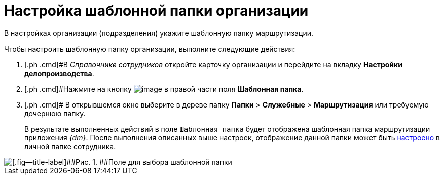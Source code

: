 = Настройка шаблонной папки организации

В настройках организации (подразделения) укажите шаблонную папку маршрутизации.

Чтобы настроить шаблонную папку организации, выполните следующие действия:

. [.ph .cmd]#В _Справочнике сотрудников_ откройте карточку организации и перейдите на вкладку *Настройки делопроизводства*.
. [.ph .cmd]#Нажмите на кнопку image:buttons/treedots.png[image] в правой части поля *Шаблонная папка*.
. [.ph .cmd]# В открывшемся окне выберите в дереве папку [.ph .menucascade]#[.ph .uicontrol]*Папки* > [.ph .uicontrol]*Служебные* > [.ph .uicontrol]*Маршрутизация*# или требуемую дочернюю папку.
+
В результате выполненных действий в поле [.kbd .ph .userinput]`Шаблонная папка` будет отображена шаблонная папка маршрутизации приложения _{dm}_. После выполнения описанных выше настроек, отображение данной папки может быть xref:task_Set_personal_emp_folder.adoc[настроено] в личной папке сотрудника.

image::template_folder_set.png[[.fig--title-label]##Рис. 1. ##Поле для выбора шаблонной папки]

